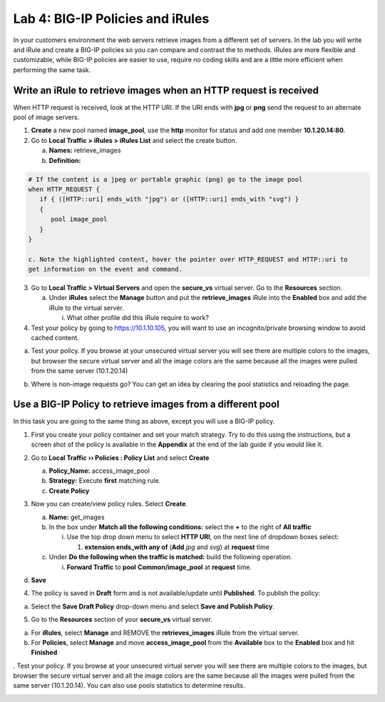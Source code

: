 Lab 4: BIG-IP Policies and iRules
=================================

In your customers environment the web servers retrieve images from a
different set of servers. In the lab you will write and iRule and create
a BIG-IP policies so you can compare and contrast the to methods. iRules
are more flexible and customizable, while BIG-IP policies are easier to
use, require no coding skills and are a little more efficient when
performing the same task.

Write an iRule to retrieve images when an HTTP request is received
~~~~~~~~~~~~~~~~~~~~~~~~~~~~~~~~~~~~~~~~~~~~~~~~~~~~~~~~~~~~~~~~~~

When HTTP request is received, look at the HTTP URI. If the URI ends
with **jpg** or **png** send the request to an alternate pool of image
servers.

1. **Create** a new pool named **image_pool**, use the **http** monitor
   for status and add one member **10.1.20.14:80**.

2. Go to **Local Traffic > iRules > iRules List** and select the create
   button.

   a. **Names:** retrieve_images

   b. **Definition:**

.. code::

   # If the content is a jpeg or portable graphic (png) go to the image pool
   when HTTP_REQUEST {
      if { ([HTTP::uri] ends_with "jpg") or ([HTTP::uri] ends_with "svg") }
      {
         pool image_pool
      }
   }

   c. Note the highlighted content, hover the pointer over HTTP_REQUEST and HTTP::uri to
   get information on the event and command.

3. Go to **Local Traffic > Virtual Servers** and open the **secure_vs**
   virtual server. Go to the **Resources** section.

   a. Under **iRules** select the **Manage** button and put the
      **retrieve_images** iRule into the **Enabled** box and add the
      iRule to the virtual server.

      i. What other profile did this iRule require to work?

4. Test your policy by going to https://10.1.10.105, you will want to
   use an incognito/private browsing window to avoid cached content.

a. Test your policy.  If you browse at your unsecured virtual server you will see there are multiple colors to the images, but browser the secure virtual server and all the image colors are the same because all the images were pulled from the same server (10.1.20.14) 

.. image:: /_static/101/image57.png
   :align: center
   :width: 500

b. Where is non-image requests go?  You can get an idea by clearing the pool statistics and reloading the page.

Use a BIG-IP Policy to retrieve images from a different pool 
~~~~~~~~~~~~~~~~~~~~~~~~~~~~~~~~~~~~~~~~~~~~~~~~~~~~~~~~~~~~

In this task you are going to the same thing as above, except you will
use a BIG-IP policy.

1. First you create your policy container and set your match strategy.
   Try to do this using the instructions, but a screen shot of the
   policy is available in the **Appendix** at the end of the lab guide
   if you would like it.

2. Go to **Local Traffic ›› Policies : Policy List** and select
   **Create**

   a. **Policy_Name:** access_image_pool

   b. **Strategy:** Execute **first** matching rule.

   c. **Create Policy**

   .. image:: /_static/101/image58.png
      :width: 2.67708in
      :height: 1.36123in

3. Now you can create/view policy rules. Select **Create**.

   a. **Name:** get_images

   b. In the box under **Match all the following conditions:** select
      the **+** to the right of **All traffic**

      i. Use the top drop down menu to select **HTTP URI**, on the next
         line of dropdown boxes select:

         1. **extension ends_with any of** (**Add** *jpg* and *svg*) at
            **request** time

   c. Under **Do the following when the traffic is matched:** build the
      following operation.

      i. **Forward Traffic** to **pool** **Common/image_pool** at
         **request** time.

   .. image:: /_static/101/image60.png
      :width: 500
      :align: center

d. **Save**

4. The policy is saved in **Draft** form and is not available/update
   until **Published**. To publish the policy:

a. Select the **Save Draft Policy** drop-down menu and select **Save and
   Publish Policy**.

   .. image:: /_static/101/image61.png
      :width: 2.47917in
      :height: 1.75529in

5. Go to the **Resources** section of your **secure_vs** virtual server.

a. For **iRules**, select **Manage** and REMOVE the **retrieves_images** iRule from the virtual server.

b. For **Policies**, select **Manage** and move **access_image_pool** from the **Available** box to the
   **Enabled** box and hit **Finished**

.. image:: /_static/101/image62.png
   :alt: Virtual Server - Resource Management - Policy screen
   :align: center
   :width: 400

. Test your policy.  If you browse at your unsecured virtual server you will see there are multiple colors to the images, but browser the secure virtual server and all the image colors are the same because all the images were pulled from the same server (10.1.20.14).  You can also use pools statistics to determine results. 

.. image:: /_static/101/image57.png
   :align: center
   :width: 500
